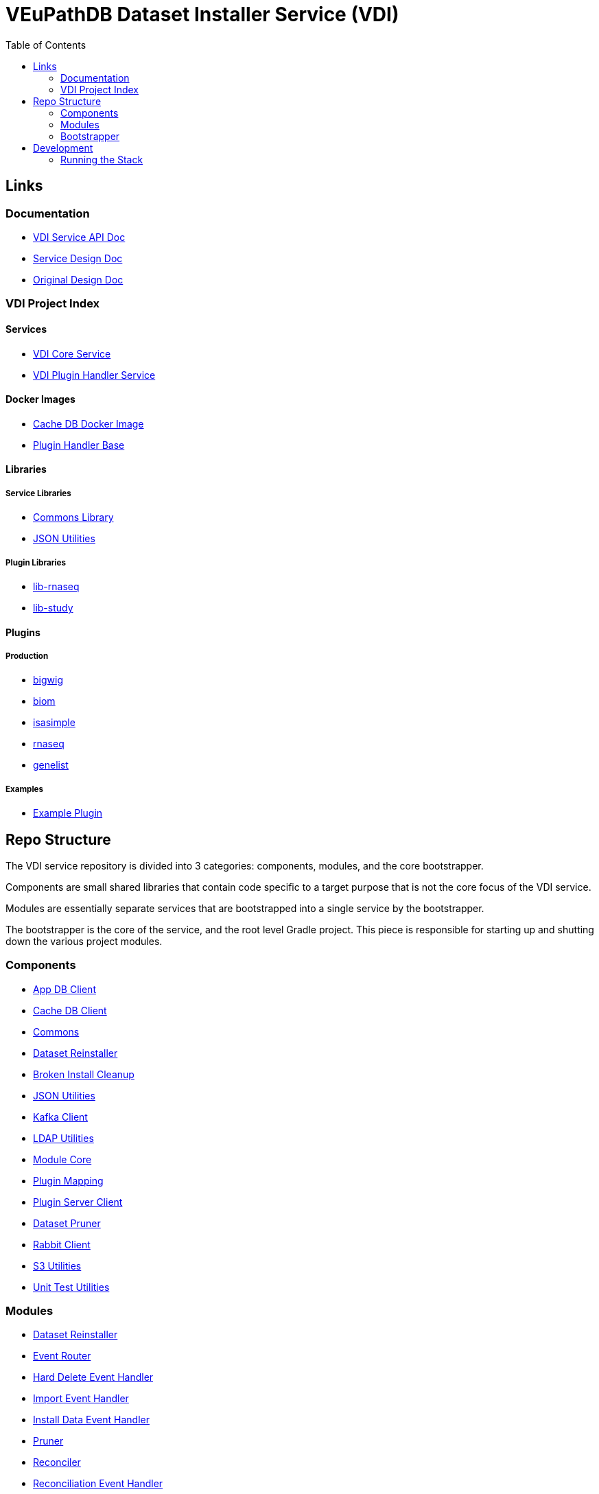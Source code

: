 = VEuPathDB Dataset Installer Service (VDI)
:source-highlighter: highlightjs
:toc:

== Links

=== Documentation

* link:https://veupathdb.github.io/vdi-service/vdi-api.html[VDI Service API Doc]
* link:https://veupathdb.github.io/vdi-service/design/1.0/design.html[Service Design Doc]
* link:https://veupathdb.atlassian.net/wiki/spaces/UI/pages/36438144/VDI+User+Datasets+Design[Original Design Doc]

=== VDI Project Index

==== Services

* https://github.com/VEuPathDB/vdi-service[VDI Core Service]
* https://github.com/VEuPathDB/vdi-plugin-handler-server[VDI Plugin Handler Service]

==== Docker Images

* https://github.com/VEuPathDB/vdi-internal-db[Cache DB Docker Image]
* https://github.com/VEuPathDB/vdi-docker-handler-base[Plugin Handler Base]

==== Libraries

===== Service Libraries

* https://github.com/VEuPathDB/vdi-component-common[Commons Library]
* https://github.com/VEuPathDB/vdi-component-json[JSON Utilities]

===== Plugin Libraries

* https://github.com/VEuPathDB/lib-vdi-plugin-rnaseq[lib-rnaseq]
* https://github.com/VEuPathDB/lib-vdi-plugin-study[lib-study]

==== Plugins

===== Production

* https://github.com/VEuPathDB/vdi-plugin-bigwig[bigwig]
* https://github.com/VEuPathDB/vdi-plugin-biom[biom]
* https://github.com/VEuPathDB/vdi-plugin-isasimple[isasimple]
* https://github.com/VEuPathDB/vdi-plugin-rnaseq[rnaseq]
* https://github.com/VEuPathDB/vdi-plugin-genelist[genelist]

===== Examples

* https://github.com/VEuPathDB/vdi-handler-plugin-example[Example Plugin]


== Repo Structure

The VDI service repository is divided into 3 categories: components, modules,
and the core bootstrapper.

Components are small shared libraries that contain code specific to a target
purpose that is not the core focus of the VDI service.

Modules are essentially separate services that are bootstrapped into a single
service by the bootstrapper.

The bootstrapper is the core of the service, and the root level Gradle project.
This piece is responsible for starting up and shutting down the various project
modules.

=== Components

* link:components/app-db/[App DB Client]
* link:components/cache-db/[Cache DB Client]
* link:https://github.com/VEuPathDB/vdi-component-common[Commons]
* link:components/dataset-reinstaller/[Dataset Reinstaller]
* link:components/install-cleanup/[Broken Install Cleanup]
* link:https://github.com/VEuPathDB/vdi-component-json[JSON Utilities]
* link:components/kafka[Kafka Client]
* link:components/ldap[LDAP Utilities]
* link:components/module-core/[Module Core]
* link:components/plugin-mapping[Plugin Mapping]
* link:components/handler-client[Plugin Server Client]
* link:components/pruner[Dataset Pruner]
* link:components/rabbit[Rabbit Client]
* link:components/s3[S3 Utilities]
* link:components/test-utils[Unit Test Utilities]

=== Modules

* link:modules/dataset-reinstaller/[Dataset Reinstaller]
* link:modules/event-router/[Event Router]
* link:modules/hard-delete-event-handler/[Hard Delete Event Handler]
* link:modules/import-event-handler/[Import Event Handler]
* link:modules/install-event-handler/[Install Data Event Handler]
* link:modules/pruner/[Pruner]
* link:modules/reconciler/[Reconciler]
* link:modules/reconciliation-event-handler/[Reconciliation Event Handler]
* link:modules/rest-service/[Rest API Service]
* link:modules/share-event-handler/[Share Event Handler]
* link:modules/soft-delete-event-handler/[Soft Delete Event Handler]
* link:modules/update-meta-event-handler/[Update Meta Event Handler]

=== Bootstrapper

The bootstrapper is the core of the service, and the root level Gradle project.
This piece is responsible for starting up and shutting down the various project
modules.

== Development

=== Running the Stack

. `make build` +
. `make up` +
. `make down` +
